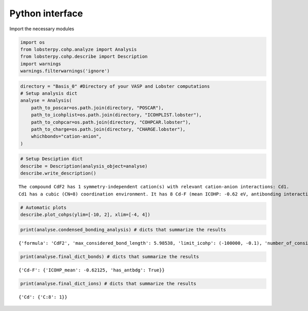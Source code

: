 Python interface
================

Import the necessary modules

.. code:: ipython3

    import os
    from lobsterpy.cohp.analyze import Analysis
    from lobsterpy.cohp.describe import Description
    import warnings
    warnings.filterwarnings('ignore')

.. code:: ipython3

    directory = "Basis_0" #Directory of your VASP and Lobster computations
    # Setup analysis dict
    analyse = Analysis(
        path_to_poscar=os.path.join(directory, "POSCAR"),
        path_to_icohplist=os.path.join(directory, "ICOHPLIST.lobster"),
        path_to_cohpcar=os.path.join(directory, "COHPCAR.lobster"),
        path_to_charge=os.path.join(directory, "CHARGE.lobster"),
        whichbonds="cation-anion",
    )

.. code:: ipython3

    # Setup Desciption dict
    describe = Description(analysis_object=analyse)
    describe.write_description()


.. parsed-literal::

    The compound CdF2 has 1 symmetry-independent cation(s) with relevant cation-anion interactions: Cd1.
    Cd1 has a cubic (CN=8) coordination environment. It has 8 Cd-F (mean ICOHP: -0.62 eV, antibonding interaction below EFermi) bonds.


.. code:: ipython3

    # Automatic plots
    describe.plot_cohps(ylim=[-10, 2], xlim=[-4, 4])



.. image:: Lobsterpy_tutorial_files/Lobsterpy_tutorial_38_0.png


.. code:: ipython3

    print(analyse.condensed_bonding_analysis) # dicts that summarize the results


.. parsed-literal::

    {'formula': 'CdF2', 'max_considered_bond_length': 5.98538, 'limit_icohp': (-100000, -0.1), 'number_of_considered_ions': 1, 'sites': {0: {'env': 'C:8', 'bonds': {'F': {'ICOHP_mean': '-0.62', 'ICOHP_sum': '-4.97', 'has_antibdg_states_below_Efermi': True, 'number_of_bonds': 8}}, 'ion': 'Cd', 'charge': 1.57, 'relevant_bonds': ['29', '30', '33', '40', '53', '60', '63', '64']}}, 'type_charges': 'Mulliken'}


.. code:: ipython3

    print(analyse.final_dict_bonds) # dicts that summarize the results


.. parsed-literal::

    {'Cd-F': {'ICOHP_mean': -0.62125, 'has_antbdg': True}}


.. code:: ipython3

    print(analyse.final_dict_ions) # dicts that summarize the results


.. parsed-literal::

    {'Cd': {'C:8': 1}}



